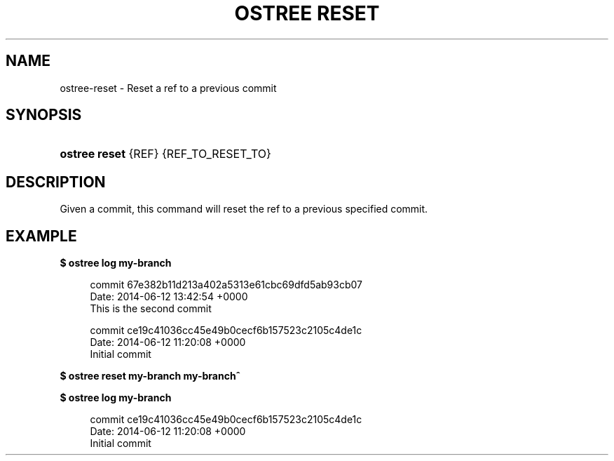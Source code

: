 '\" t
.\"     Title: ostree reset
.\"    Author: Colin Walters <walters@verbum.org>
.\" Generator: DocBook XSL Stylesheets v1.79.1 <http://docbook.sf.net/>
.\"      Date: 04/05/2017
.\"    Manual: ostree reset
.\"    Source: OSTree
.\"  Language: English
.\"
.TH "OSTREE RESET" "1" "" "OSTree" "ostree reset"
.\" -----------------------------------------------------------------
.\" * Define some portability stuff
.\" -----------------------------------------------------------------
.\" ~~~~~~~~~~~~~~~~~~~~~~~~~~~~~~~~~~~~~~~~~~~~~~~~~~~~~~~~~~~~~~~~~
.\" http://bugs.debian.org/507673
.\" http://lists.gnu.org/archive/html/groff/2009-02/msg00013.html
.\" ~~~~~~~~~~~~~~~~~~~~~~~~~~~~~~~~~~~~~~~~~~~~~~~~~~~~~~~~~~~~~~~~~
.ie \n(.g .ds Aq \(aq
.el       .ds Aq '
.\" -----------------------------------------------------------------
.\" * set default formatting
.\" -----------------------------------------------------------------
.\" disable hyphenation
.nh
.\" disable justification (adjust text to left margin only)
.ad l
.\" -----------------------------------------------------------------
.\" * MAIN CONTENT STARTS HERE *
.\" -----------------------------------------------------------------
.SH "NAME"
ostree-reset \- Reset a ref to a previous commit
.SH "SYNOPSIS"
.HP \w'\fBostree\ reset\ \fR\ 'u
\fBostree reset \fR {REF} {REF_TO_RESET_TO}
.SH "DESCRIPTION"
.PP
Given a commit, this command will reset the ref to a previous specified commit\&.
.SH "EXAMPLE"
.PP
\fB$ ostree log my\-branch\fR
.sp
.if n \{\
.RS 4
.\}
.nf
        commit 67e382b11d213a402a5313e61cbc69dfd5ab93cb07
        Date:  2014\-06\-12 13:42:54 +0000
            This is the second commit

        commit ce19c41036cc45e49b0cecf6b157523c2105c4de1c
        Date:  2014\-06\-12 11:20:08 +0000
            Initial commit
.fi
.if n \{\
.RE
.\}
.PP
\fB$ ostree reset my\-branch my\-branch^\fR
.PP
\fB$ ostree log my\-branch\fR
.sp
.if n \{\
.RS 4
.\}
.nf
        commit ce19c41036cc45e49b0cecf6b157523c2105c4de1c
        Date:  2014\-06\-12 11:20:08 +0000
            Initial commit
.fi
.if n \{\
.RE
.\}
